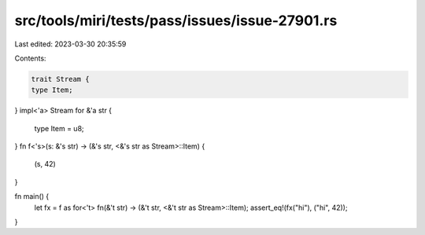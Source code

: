 src/tools/miri/tests/pass/issues/issue-27901.rs
===============================================

Last edited: 2023-03-30 20:35:59

Contents:

.. code-block:: rs

    trait Stream {
    type Item;
}
impl<'a> Stream for &'a str {
    type Item = u8;
}
fn f<'s>(s: &'s str) -> (&'s str, <&'s str as Stream>::Item) {
    (s, 42)
}

fn main() {
    let fx = f as for<'t> fn(&'t str) -> (&'t str, <&'t str as Stream>::Item);
    assert_eq!(fx("hi"), ("hi", 42));
}


